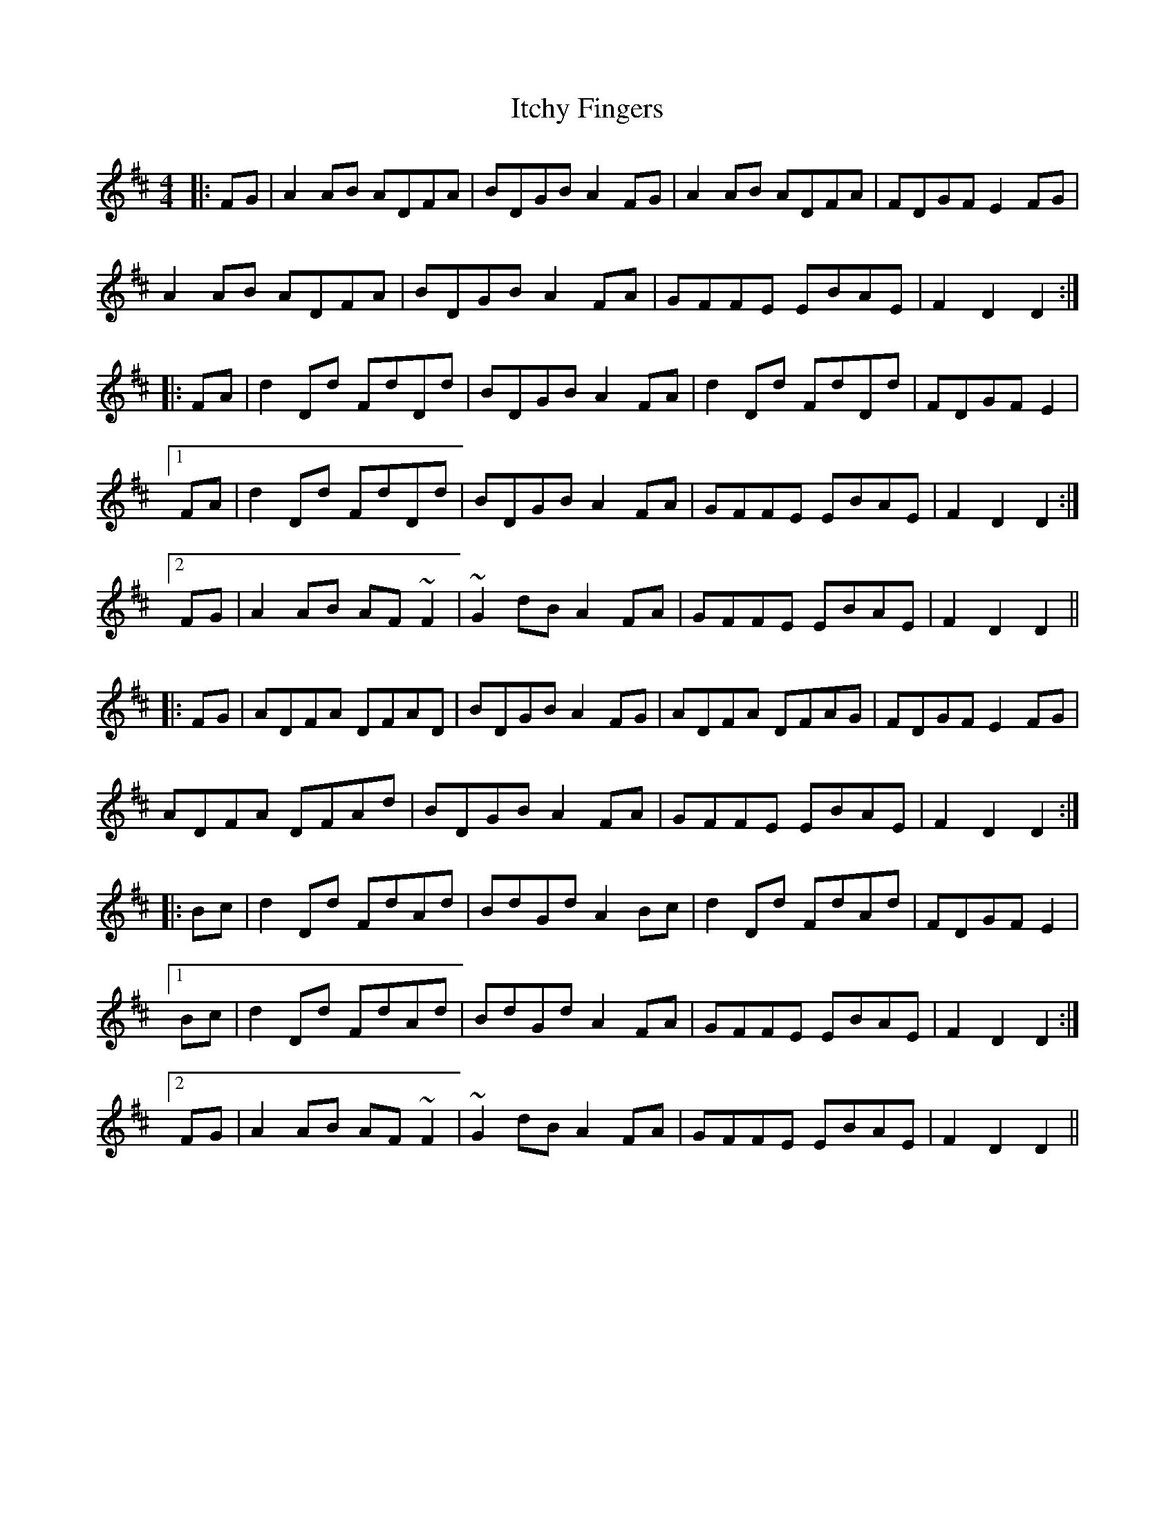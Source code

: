 X: 19258
T: Itchy Fingers
R: reel
M: 4/4
K: Dmajor
|:FG|A2AB ADFA|BDGB A2FG|A2AB ADFA|FDGF E2FG|
A2AB ADFA|BDGB A2FA|GFFE EBAE|F2D2 D2:|
|:FA|d2Dd FdDd|BDGB A2FA|d2Dd FdDd|FDGF E2|
[1 FA|d2Dd FdDd|BDGB A2FA|GFFE EBAE|F2D2 D2:|
[2 FG|A2AB AF ~F2|~G2dB A2FA|GFFE EBAE|F2D2 D2||
|:FG|ADFA DFAD|BDGB A2 FG|ADFA DFAG|FDGF E2 FG|
ADFA DFAd|BDGB A2 FA|GFFE EBAE|F2 D2 D2:|
|:Bc|d2Dd FdAd|BdGd A2Bc|d2Dd FdAd|FDGF E2|
[1 Bc|d2Dd FdAd|BdGd A2FA|GFFE EBAE|F2 D2 D2:|
[2 FG|A2AB AF ~F2|~G2dB A2FA|GFFE EBAE|F2D2 D2||

